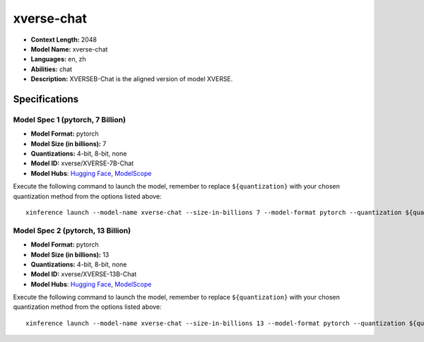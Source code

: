 .. _models_llm_xverse-chat:

========================================
xverse-chat
========================================

- **Context Length:** 2048
- **Model Name:** xverse-chat
- **Languages:** en, zh
- **Abilities:** chat
- **Description:** XVERSEB-Chat is the aligned version of model XVERSE.

Specifications
^^^^^^^^^^^^^^


Model Spec 1 (pytorch, 7 Billion)
++++++++++++++++++++++++++++++++++++++++

- **Model Format:** pytorch
- **Model Size (in billions):** 7
- **Quantizations:** 4-bit, 8-bit, none
- **Model ID:** xverse/XVERSE-7B-Chat
- **Model Hubs**:  `Hugging Face <https://huggingface.co/xverse/XVERSE-7B-Chat>`__, `ModelScope <https://modelscope.cn/models/xverse/XVERSE-7B-Chat>`__

Execute the following command to launch the model, remember to replace ``${quantization}`` with your
chosen quantization method from the options listed above::

   xinference launch --model-name xverse-chat --size-in-billions 7 --model-format pytorch --quantization ${quantization}


Model Spec 2 (pytorch, 13 Billion)
++++++++++++++++++++++++++++++++++++++++

- **Model Format:** pytorch
- **Model Size (in billions):** 13
- **Quantizations:** 4-bit, 8-bit, none
- **Model ID:** xverse/XVERSE-13B-Chat
- **Model Hubs**:  `Hugging Face <https://huggingface.co/xverse/XVERSE-13B-Chat>`__, `ModelScope <https://modelscope.cn/models/xverse/XVERSE-13B-Chat>`__

Execute the following command to launch the model, remember to replace ``${quantization}`` with your
chosen quantization method from the options listed above::

   xinference launch --model-name xverse-chat --size-in-billions 13 --model-format pytorch --quantization ${quantization}

